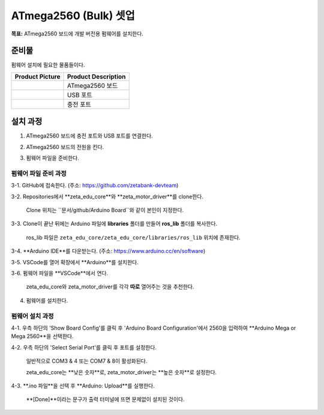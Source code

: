 ATmega2560 (Bulk) 셋업 
======================

**목표:** ATmega2560 보드에 개발 버전용 펌웨어를 설치한다.


준비물
-----------

펌웨어 설치에 필요한 물품들이다.

.. list-table::
    :header-rows: 1

    * - Product Picture
      - Product Description
    * - |part_1|
      - | ATmega2560 보드
    * - |part_2|
      - | USB 포트
    * - |part_3|
      - | 충전 포트  

.. |part_1| image:: images/ATmega2560.jpg
.. |part_2| image:: images/ATmega2560_usb.jpg
.. |part_3| image:: images/ATmega2560_charge.jpg


설치 과정
-----------

1. ATmega2560 보드에 충전 포트와 USB 포트를 연결한다.

.. image:: images/ATmega2560_setup.jpg

2. ATmega2560 보드의 전원을 킨다.

.. image:: images/ATmega2560_on.jpg

3. 펌웨어 파일을 준비한다.

펌웨어 파일 준비 과정
~~~~~~~~~~~~~~~~~~~~~~

3-1. GitHub에 접속한다. (주소: https://github.com/zetabank-devteam)

.. image:: images/zetabank_devteam_github.png

3-2. Repositories에서 **zeta_edu_core**와 **zeta_motor_driver**를 clone한다.

     Clone 위치는 ``문서/github/Arduino Board``와 같이 본인이 지정한다.

.. image:: images/zetabank_devteam_github_folder.png

3-3. Clone이 끝난 뒤에는 Arduino 파일에 **libraries** 폴더를 만들어 **ros_lib** 폴더를 복사한다.

     ros_lib 파일은 ``zeta_edu_core/zeta_edu_core/libraries/ros_lib`` 위치에 존재한다.

.. image:: images/clone_ros_lib.png
    :align: left

    Clone 파일의 ros_lib 파일

.. image:: images/arduino_ros_lib.png
    :align: right

    Arduino 파일에 복사된 ros_lib 파일

3-4. **Arduino IDE**를 다운받는다. (주소: https://www.arduino.cc/en/software)

.. image:: images/arduino_ide.png

3-5. VSCode를 열어 확장에서 **Arduino**를 설치한다.

.. image:: images/arduino_extension.png

3-6. 펌웨어 파일을 **VSCode**에서 연다.
     
     zeta_edu_core와 zeta_motor_driver를 각각 **따로** 열어주는 것을 추천한다.

.. image:: images/vscode_arduino.png

4. 펌웨어를 설치한다.

펌웨어 설치 과정
~~~~~~~~~~~~~~~~~~~~~~

4-1. 우측 하단의 'Show Board Config'를 클릭 후 'Arduino Board Configuration'에서 2560을 입력하여 **Arduino Mega or Mega 2560**을 선택한다.

.. image:: images/arduino_board_configuration.png

4-2. 우측 하단의 'Select Serial Port'를 클릭 후 포트를 설정한다.

     일반적으로 COM3 & 4 또는 COM7 & 8이 활성화된다.
     
     zeta_edu_core는 **낮은 숫자**로, zeta_motor_driver는 **높은 숫자**로 설정한다. 

.. image:: images/zeta_edu_core_com3.png
    :align: left

    zeta_edu_core의 port는 COM3

.. image:: images/zeta_motor_driver_com4.png
    :align: right

    zeta_motor_driver의 port는 COM4

4-3. **.ino 파일**을 선택 후 **Arduino: Upload**를 실행한다.

    **[Done]**이라는 문구가 출력 터미널에 뜨면 문제없이 설치된 것이다.

.. image:: images/zeta_edu_core_done.png
    :align: left

    zeta_edu_core upload done

.. image:: images/zeta_motor_driver_done.png
    :align: right

    zeta_motor_drivere upload done